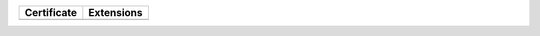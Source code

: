 =============  ============
Certificate    Extensions
=============  ============
=============  ============